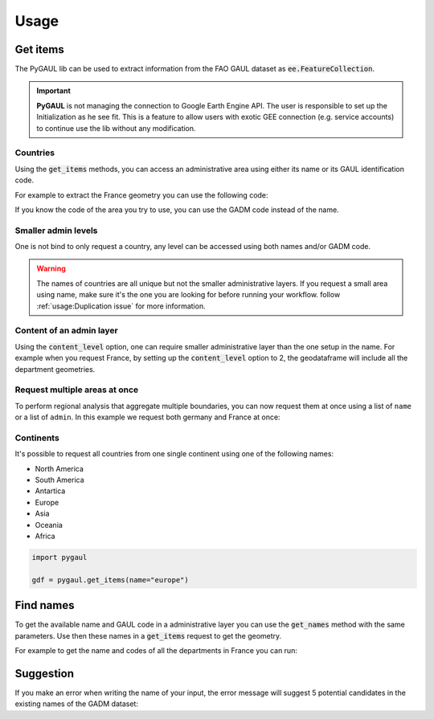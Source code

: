 Usage
=====

Get items
---------

The PyGAUL lib can be used to extract information from the FAO GAUL dataset as :code:`ee.FeatureCollection`.

.. important::

    **PyGAUL** is not managing the connection to Google Earth Engine API. The user is responsible to set up the Initialization as he see fit.
    This is a feature to allow users with exotic GEE connection (e.g. service accounts) to continue use the lib without any modification.

Countries
^^^^^^^^^

Using the :code:`get_items` methods, you can access an administrative area using either its name or its GAUL identification code.

For example to extract the France geometry you can use the following code:

.. jupyter-execute::

    import pygaul
    from geemap import Map

    fc = pygaul.get_items(name="France")

    # display it in a map
    m = Map()
    m.centerObject(fc)
    m.addLayer(fc, {"color": "red"}, "")
    m

If you know the code of the area you try to use, you can use the GADM code instead of the name.

.. jupyter-execute::

    import pygaul
    from geemap import Map

    fc = pygaul.get_items(admin="85")

    # display it in a map
    m = Map()
    m.centerObject(fc)
    m.addLayer(fc, {"color": "red"}, "")
    m

Smaller admin levels
^^^^^^^^^^^^^^^^^^^^

One is not bind to only request a country, any level can be accessed using both names and/or GADM code.

.. jupyter-execute::

    import pygaul
    from geemap import Map

    fc = pygaul.get_items(name="Corse-du-Sud")

    # display it in a map
    m = Map()
    m.centerObject(fc)
    m.addLayer(fc, {"color": "red"}, "")
    m

.. warning::

    The names of countries are all unique but not the smaller administrative layers. If you request a small area using name, make sure it's the one you are looking for before running your workflow. follow :ref:`usage:Duplication issue` for more information.

Content of an admin layer
^^^^^^^^^^^^^^^^^^^^^^^^^

Using the :code:`content_level` option, one can require smaller administrative layer than the one setup in the name. For example when you request France, by setting up the :code:`content_level` option to 2, the geodataframe will include all the department geometries.

.. jupyter-execute::

    import pygaul
    from geemap import Map

    fc = pygaul.get_items(admin="85", content_level=2)

    # display it in a map
    m = Map()
    m.centerObject(fc)
    m.addLayer(fc, {"color": "red"}, "")
    m

Request multiple areas at once
^^^^^^^^^^^^^^^^^^^^^^^^^^^^^^

To perform regional analysis that aggregate multiple boundaries, you can now request them at once using a list of ``name`` or a list of ``admin``. In this example we request both germany and France at once:

.. jupyter-execute::

    import pygaul
    from geemap import Map

    fc = pygaul.get_items(admin="85", content_level=2)

    # display it in a map
    m = Map()
    m.centerObject(fc)
    m.addLayer(fc, {"color": "red"}, "")
    m

Continents
^^^^^^^^^^

It's possible to request all countries from one single continent using one of the following names:

-   North America
-   South America
-   Antartica
-   Europe
-   Asia
-   Oceania
-   Africa

.. code-block:: python

    import pygaul

    gdf = pygaul.get_items(name="europe")

Find names
----------

To get the available name and GAUL code in a administrative layer you can use the :code:`get_names` method with the same parameters. Use then these names in a :code:`get_items` request to get the geometry.

For example to get the name and codes of all the departments in France you can run:

.. jupyter-execute::

    import pygaul

    pygaul.get_names(admin="85", content_level=2)

Suggestion
----------

If you make an error when writing the name of your input, the error message will suggest 5 potential candidates in the existing names of the GADM dataset:


.. jupyter-execute::
    :raises: ValueError

    import pygaul

    gdf = pygaul.get_items(name="Franc")

